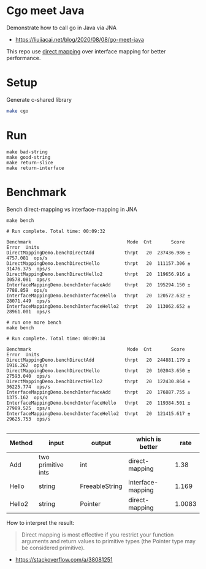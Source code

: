 * Cgo meet Java
Demonstrate how to call go in Java via JNA
- https://liujiacai.net/blog/2020/08/08/go-meet-java

This repo use [[https://github.com/java-native-access/jna/blob/master/www/DirectMapping.md][direct mapping]] over interface mapping for better performance.

* Setup
Generate c-shared library
#+begin_src bash
make cgo
#+end_src
* Run
#+begin_src
make bad-string
make good-string
make return-slice
make return-interface
#+end_src

* Benchmark
Bench direct-mapping vs interface-mapping in JNA
#+begin_src
make bench

# Run complete. Total time: 00:09:32

Benchmark                                   Mode  Cnt       Score       Error  Units
DirectMappingDemo.benchDirectAdd           thrpt   20  237436.986 ±  4757.081  ops/s
DirectMappingDemo.benchDirectHello         thrpt   20  111157.306 ± 31476.375  ops/s
DirectMappingDemo.benchDirectHello2        thrpt   20  119656.916 ± 30578.081  ops/s
InterfaceMappingDemo.benchInterfaceAdd     thrpt   20  195294.150 ±  7788.859  ops/s
InterfaceMappingDemo.benchInterfaceHello   thrpt   20  120572.632 ± 28071.449  ops/s
InterfaceMappingDemo.benchInterfaceHello2  thrpt   20  113062.652 ± 28961.001  ops/s

# run one more bench
make bench

# Run complete. Total time: 00:09:34

Benchmark                                   Mode  Cnt       Score       Error  Units
DirectMappingDemo.benchDirectAdd           thrpt   20  244881.179 ±  1916.262  ops/s
DirectMappingDemo.benchDirectHello         thrpt   20  102043.650 ± 27593.040  ops/s
DirectMappingDemo.benchDirectHello2        thrpt   20  122430.864 ± 36225.774  ops/s
InterfaceMappingDemo.benchInterfaceAdd     thrpt   20  176887.755 ±  1375.162  ops/s
InterfaceMappingDemo.benchInterfaceHello   thrpt   20  119384.501 ± 27989.525  ops/s
InterfaceMappingDemo.benchInterfaceHello2  thrpt   20  121415.617 ± 29625.753  ops/s

#+end_src
| Method | input              | output         | which is better   |   rate |
|--------+--------------------+----------------+-------------------+--------|
| Add    | two primitive ints | int            | direct-mapping    |   1.38 |
| Hello  | string             | FreeableString | interface-mapping |  1.169 |
| Hello2 | string             | Pointer        | direct-mapping    | 1.0083 |

How to interpret the result:
#+begin_quote
Direct mapping is most effective if you restrict your function arguments and return values to primitive types (the Pointer type may be considered primitive).
#+end_quote
- https://stackoverflow.com/a/38081251
